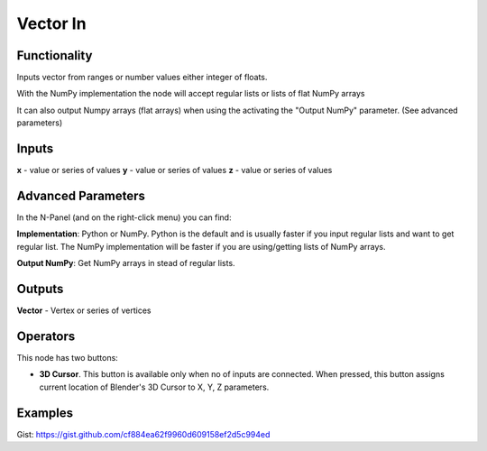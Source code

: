 Vector In
=========

Functionality
-------------

Inputs vector from ranges or number values either integer of floats.

With the NumPy implementation the node will accept regular lists or lists of flat NumPy arrays

It can also output Numpy arrays (flat arrays) when using the activating the "Output NumPy" parameter.
(See advanced parameters)

Inputs
------

**x** - value or series of values
**y** - value or series of values
**z** - value or series of values

Advanced Parameters
-------------------

In the N-Panel (and on the right-click menu) you can find:

**Implementation**: Python or NumPy. Python is the default and is usually faster if you input regular lists and want to get regular list. The NumPy implementation will be faster if you are using/getting lists of NumPy arrays.

**Output NumPy**: Get NumPy arrays in stead of regular lists.

Outputs
-------

**Vector** - Vertex or series of vertices


Operators
---------

This node has two buttons:

- **3D Cursor**. This button is available only when no of inputs are connected. When pressed, this button assigns current location of Blender's 3D Cursor to X, Y, Z parameters.

Examples
--------

.. image:: https://cloud.githubusercontent.com/assets/5783432/4905358/0a4e7df4-644f-11e4-8ff1-1530c7aac8dc.png
  :alt: with vector out

.. image:: https://cloud.githubusercontent.com/assets/5783432/4905359/0a56565a-644f-11e4-91b3-24ac4d78cb11.png
  :alt: generating line

.. image:: https://user-images.githubusercontent.com/28003269/34647574-202304d2-f39f-11e7-8113-87047546b81e.gif
  :alt: object mode

Gist: https://gist.github.com/cf884ea62f9960d609158ef2d5c994ed
